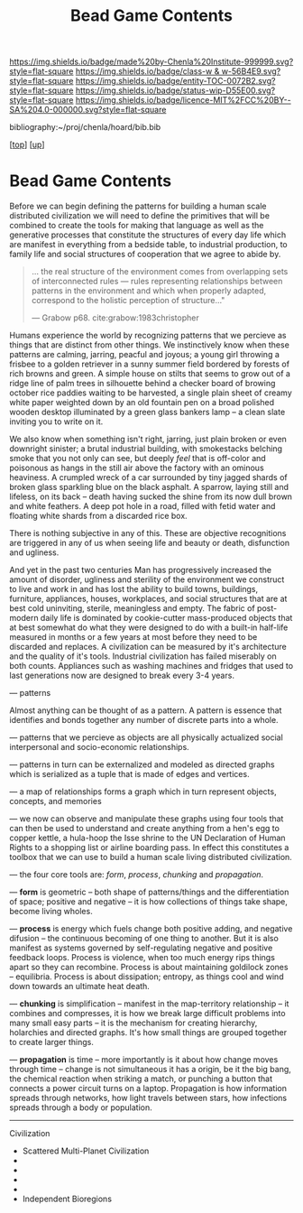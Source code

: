 #   -*- mode: org; fill-column: 60 -*-
#+STARTUP: showall
#+TITLE:   Bead Game Contents
#+LINK: pdf   pdfview:~/proj/chenla/hoard/lib/

[[https://img.shields.io/badge/made%20by-Chenla%20Institute-999999.svg?style=flat-square]] 
[[https://img.shields.io/badge/class-w & w-56B4E9.svg?style=flat-square]]
[[https://img.shields.io/badge/entity-TOC-0072B2.svg?style=flat-square]]
[[https://img.shields.io/badge/status-wip-D55E00.svg?style=flat-square]]
[[https://img.shields.io/badge/licence-MIT%2FCC%20BY--SA%204.0-000000.svg?style=flat-square]]

bibliography:~/proj/chenla/hoard/bib.bib

[[[../../index.org][top]]] [[[../index.org][up]]]

* Bead Game Contents
  :PROPERTIES:
  :CUSTOM_ID:
  :Name:      /home/deerpig/proj/chenla/warp/dex.org
  :Created:   2018-09-01T17:32@Prek Leap (11.642600N-104.919210W)
  :ID:        d0605fec-e7e8-48a8-8742-dc28f39cdb01
  :VER:       589069993.268590117
  :GEO:       48P-491193-1287029-15
  :BXID:      proj:OPD7-3180
  :Class:     primer
  :Entity:    toc
  :Status:    wip 
  :Licence:   MIT/CC BY-SA 4.0
  :END:

Before we can begin defining the patterns for building a
human scale distributed civilization we will need to define
the primitives that will be combined to create the tools for
making that language as well as the generative processes
that constitute the structures of every day life which are
manifest in everything from a bedside table, to industrial
production, to family life and social structures of
cooperation that we agree to abide by.

#+begin_quote
... the real structure of the environment comes from
overlapping sets of interconnected rules — rules
representing relationships between patterns in the
environment and which when properly adapted, correspond to
the holistic perception of structure..."

— Grabow p68. cite:grabow:1983christopher 
#+end_quote

Humans experience the world by recognizing patterns that we
percieve as things that are distinct from other things.  We
instinctively know when these patterns are calming, jarring,
peacful and joyous; a young girl throwing a frisbee to a
golden retriever in a sunny summer field bordered by forests
of rich browns and green.  A simple house on stilts that
seems to grow out of a ridge line of palm trees in
silhouette behind a checker board of browing october rice
paddies waiting to be harvested, a single plain sheet of
creamy white paper weighted down by an old fountain pen on a
broad polished wooden desktop illuminated by a green glass
bankers lamp -- a clean slate inviting you to write on it.

We also know when something isn't right, jarring, just plain
broken or even downright sinister; a brutal industrial
building, with smokestacks belching smoke that you not only
can see, but deeply /feel/ that is off-color and poisonous
as hangs in the still air above the factory with an ominous
heaviness.  A crumpled wreck of a car surrounded by tiny
jagged shards of broken glass sparkling blue on the black
asphalt.  A sparrow, laying still and lifeless, on its back
-- death having sucked the shine from its now dull brown and
white feathers.  A deep pot hole in a road, filled with
fetid water and floating white shards from a discarded rice
box.

There is nothing subjective in any of this.  These are
objective recognitions are triggered in any of us when
seeing life and beauty or death, disfunction and ugliness.

And yet in the past two centuries Man has progressively
increased the amount of disorder, ugliness and sterility of
the environment we construct to live and work in and has
lost the ability to build towns, buildings, furniture,
appliances, houses, workplaces, and social structures that
are at best cold uninviting, sterile, meaningless and empty.
The fabric of post-modern daily life is dominated by
cookie-cutter mass-produced objects that at best somewhat do
what they were designed to do with a built-in half-life
measured in months or a few years at most before they need
to be discarded and replaces.  A civilization can be
measured by it's architecture and the quality of it's
tools. Industrial civilization has failed miserably on both
counts. Appliances such as washing machines and fridges that
used to last generations now are designed to break every 3-4
years.

--- patterns


Almost anything can be thought of as a pattern.  A pattern
is essence that identifies and bonds together any number of
discrete parts into a whole.

--- patterns that we percieve as objects are all physically
actualized social interpersonal and socio-economic
relationships.

--- patterns in turn can be externalized and modeled as
directed graphs which is serialized as a tuple that is made
of edges and vertices.

--- a map of relationships forms a graph which in turn
represent objects, concepts, and memories

--- we now can observe and manipulate these graphs using
four tools that can then be used to understand and create
anything from a hen's egg to copper kettle, a hula-hoop the
Isse shrine to the UN Declaration of Human Rights to a
shopping list or airline boarding pass.  In effect this
constitutes a toolbox that we can use to build a human scale
living distributed civilization.
 
--- the four core tools are: /form/, /process/, /chunking/
and /propagation/.

--- *form* is geometric -- both shape of patterns/things and
the differentiation of space; positive and negative -- it is
how collections of things take shape, become living wholes.

--- *process* is energy which fuels change both positive
adding, and negative difusion -- the continuous becoming of
one thing to another.  But it is also manifest as systems
governed by self-regulating negative and positive feedback
loops. Process is violence, when too much energy rips things
apart so they can recombine.  Process is about maintaining
goldilock zones -- equilibria.  Process is about
dissipation; entropy, as things cool and wind down towards
an ultimate heat death.

--- *chunking* is simplification -- manifest in the
map-territory relationship -- it combines and compresses, it
is how we break large difficult problems into many small
easy parts -- it is the mechanism for creating hierarchy,
holarchies and directed graphs.  It's how small things are
grouped together to create larger things.

--- *propagation* is time -- more importantly is it about
how change moves through time -- change is not simultaneous
it has a origin, be it the big bang, the chemical reaction
when striking a match, or punching a button that connects a
power circuit turns on a laptop.  Propagation is how
information spreads through networks, how light travels
between stars, how infections spreads through a body or
population. 



---------

Civilization

  - Scattered Multi-Planet Civilization 
  - 
  - 
  - 
  - 
  - Independent Bioregions

